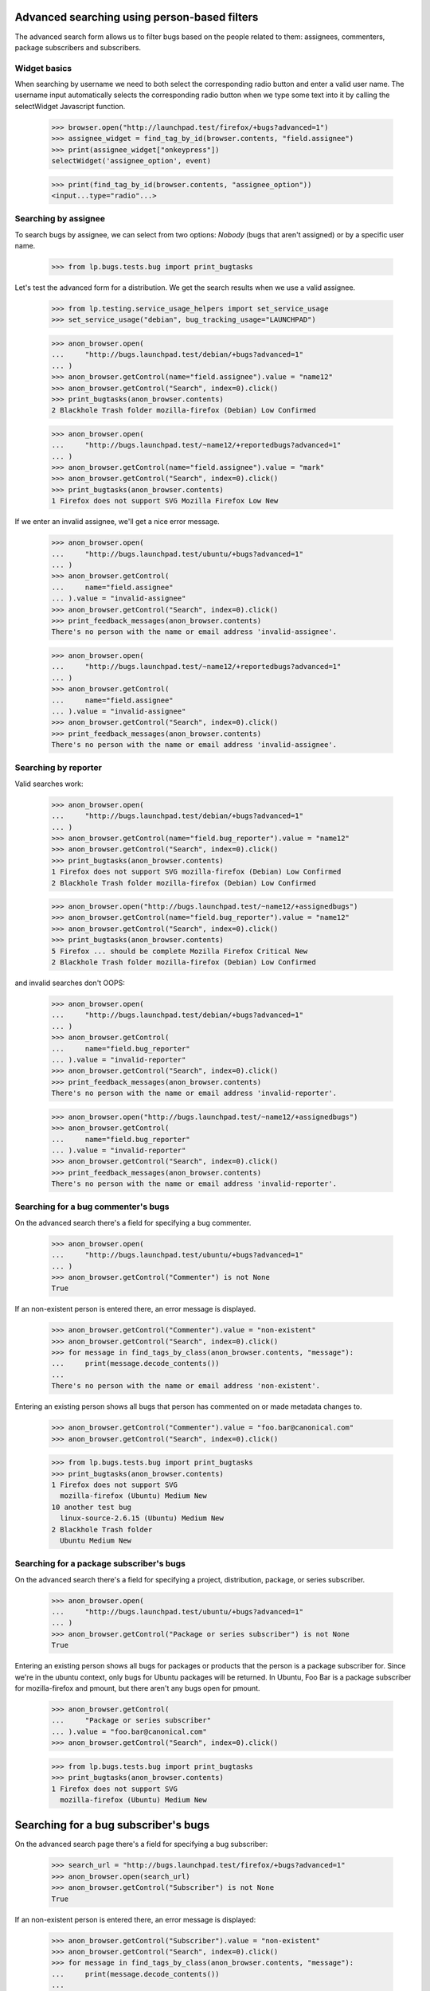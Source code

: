 Advanced searching using person-based filters
=============================================

The advanced search form allows us to filter bugs based on the people
related to them: assignees, commenters, package subscribers and
subscribers.


Widget basics
-------------

When searching by username we need to both select the corresponding
radio button and enter a valid user name. The username input
automatically selects the corresponding radio button when we type some
text into it by calling the selectWidget Javascript function.

    >>> browser.open("http://launchpad.test/firefox/+bugs?advanced=1")
    >>> assignee_widget = find_tag_by_id(browser.contents, "field.assignee")
    >>> print(assignee_widget["onkeypress"])
    selectWidget('assignee_option', event)

    >>> print(find_tag_by_id(browser.contents, "assignee_option"))
    <input...type="radio"...>


Searching by assignee
---------------------

To search bugs by assignee, we can select from two options: `Nobody`
(bugs that aren't assigned) or by a specific user name.

    >>> from lp.bugs.tests.bug import print_bugtasks

Let's test the advanced form for a distribution.  We get the search
results when we use a valid assignee.

    >>> from lp.testing.service_usage_helpers import set_service_usage
    >>> set_service_usage("debian", bug_tracking_usage="LAUNCHPAD")

    >>> anon_browser.open(
    ...     "http://bugs.launchpad.test/debian/+bugs?advanced=1"
    ... )
    >>> anon_browser.getControl(name="field.assignee").value = "name12"
    >>> anon_browser.getControl("Search", index=0).click()
    >>> print_bugtasks(anon_browser.contents)
    2 Blackhole Trash folder mozilla-firefox (Debian) Low Confirmed

    >>> anon_browser.open(
    ...     "http://bugs.launchpad.test/~name12/+reportedbugs?advanced=1"
    ... )
    >>> anon_browser.getControl(name="field.assignee").value = "mark"
    >>> anon_browser.getControl("Search", index=0).click()
    >>> print_bugtasks(anon_browser.contents)
    1 Firefox does not support SVG Mozilla Firefox Low New

If we enter an invalid assignee, we'll get a nice error message.

    >>> anon_browser.open(
    ...     "http://bugs.launchpad.test/ubuntu/+bugs?advanced=1"
    ... )
    >>> anon_browser.getControl(
    ...     name="field.assignee"
    ... ).value = "invalid-assignee"
    >>> anon_browser.getControl("Search", index=0).click()
    >>> print_feedback_messages(anon_browser.contents)
    There's no person with the name or email address 'invalid-assignee'.

    >>> anon_browser.open(
    ...     "http://bugs.launchpad.test/~name12/+reportedbugs?advanced=1"
    ... )
    >>> anon_browser.getControl(
    ...     name="field.assignee"
    ... ).value = "invalid-assignee"
    >>> anon_browser.getControl("Search", index=0).click()
    >>> print_feedback_messages(anon_browser.contents)
    There's no person with the name or email address 'invalid-assignee'.


Searching by reporter
---------------------

Valid searches work:

    >>> anon_browser.open(
    ...     "http://bugs.launchpad.test/debian/+bugs?advanced=1"
    ... )
    >>> anon_browser.getControl(name="field.bug_reporter").value = "name12"
    >>> anon_browser.getControl("Search", index=0).click()
    >>> print_bugtasks(anon_browser.contents)
    1 Firefox does not support SVG mozilla-firefox (Debian) Low Confirmed
    2 Blackhole Trash folder mozilla-firefox (Debian) Low Confirmed

    >>> anon_browser.open("http://bugs.launchpad.test/~name12/+assignedbugs")
    >>> anon_browser.getControl(name="field.bug_reporter").value = "name12"
    >>> anon_browser.getControl("Search", index=0).click()
    >>> print_bugtasks(anon_browser.contents)
    5 Firefox ... should be complete Mozilla Firefox Critical New
    2 Blackhole Trash folder mozilla-firefox (Debian) Low Confirmed

and invalid searches don't OOPS:

    >>> anon_browser.open(
    ...     "http://bugs.launchpad.test/debian/+bugs?advanced=1"
    ... )
    >>> anon_browser.getControl(
    ...     name="field.bug_reporter"
    ... ).value = "invalid-reporter"
    >>> anon_browser.getControl("Search", index=0).click()
    >>> print_feedback_messages(anon_browser.contents)
    There's no person with the name or email address 'invalid-reporter'.

    >>> anon_browser.open("http://bugs.launchpad.test/~name12/+assignedbugs")
    >>> anon_browser.getControl(
    ...     name="field.bug_reporter"
    ... ).value = "invalid-reporter"
    >>> anon_browser.getControl("Search", index=0).click()
    >>> print_feedback_messages(anon_browser.contents)
    There's no person with the name or email address 'invalid-reporter'.


Searching for a bug commenter's bugs
------------------------------------

On the advanced search there's a field for specifying a bug commenter.

    >>> anon_browser.open(
    ...     "http://bugs.launchpad.test/ubuntu/+bugs?advanced=1"
    ... )
    >>> anon_browser.getControl("Commenter") is not None
    True

If an non-existent person is entered there, an error message is
displayed.

    >>> anon_browser.getControl("Commenter").value = "non-existent"
    >>> anon_browser.getControl("Search", index=0).click()
    >>> for message in find_tags_by_class(anon_browser.contents, "message"):
    ...     print(message.decode_contents())
    ...
    There's no person with the name or email address 'non-existent'.

Entering an existing person shows all bugs that person has commented on
or made metadata changes to.

    >>> anon_browser.getControl("Commenter").value = "foo.bar@canonical.com"
    >>> anon_browser.getControl("Search", index=0).click()

    >>> from lp.bugs.tests.bug import print_bugtasks
    >>> print_bugtasks(anon_browser.contents)
    1 Firefox does not support SVG
      mozilla-firefox (Ubuntu) Medium New
    10 another test bug
      linux-source-2.6.15 (Ubuntu) Medium New
    2 Blackhole Trash folder
      Ubuntu Medium New


Searching for a package subscriber's bugs
-----------------------------------------

On the advanced search there's a field for specifying a project,
distribution, package, or series subscriber.

    >>> anon_browser.open(
    ...     "http://bugs.launchpad.test/ubuntu/+bugs?advanced=1"
    ... )
    >>> anon_browser.getControl("Package or series subscriber") is not None
    True

Entering an existing person shows all bugs for packages or products that
the person is a package subscriber for. Since we're in the ubuntu
context, only bugs for Ubuntu packages will be returned. In Ubuntu, Foo
Bar is a package subscriber for mozilla-firefox and pmount, but there
aren't any bugs open for pmount.

    >>> anon_browser.getControl(
    ...     "Package or series subscriber"
    ... ).value = "foo.bar@canonical.com"
    >>> anon_browser.getControl("Search", index=0).click()

    >>> from lp.bugs.tests.bug import print_bugtasks
    >>> print_bugtasks(anon_browser.contents)
    1 Firefox does not support SVG
      mozilla-firefox (Ubuntu) Medium New


Searching for a bug subscriber's bugs
=====================================

On the advanced search page there's a field for specifying a bug
subscriber:

    >>> search_url = "http://bugs.launchpad.test/firefox/+bugs?advanced=1"
    >>> anon_browser.open(search_url)
    >>> anon_browser.getControl("Subscriber") is not None
    True

If an non-existent person is entered there, an error message is
displayed:

    >>> anon_browser.getControl("Subscriber").value = "non-existent"
    >>> anon_browser.getControl("Search", index=0).click()
    >>> for message in find_tags_by_class(anon_browser.contents, "message"):
    ...     print(message.decode_contents())
    ...
    There's no person with the name or email address 'non-existent'.

Entering an existing person shows all bugs for packages or products that
the person is subscribed to. To demonstrate, we'll begin with a user who
isn't subscribed to any bugs. In this case, no bugs are found:

    >>> subscriber = "no-priv@canonical.com"
    >>> anon_browser.getControl("Subscriber").value = subscriber
    >>> anon_browser.getControl("Search", index=0).click()
    >>> print(extract_text(find_main_content(anon_browser.contents)))
    Advanced search
    ...
    No results for search

We'll continue by subscribing the same user to a couple of bugs.
However, first we'll register a couple of bugs for the Mozilla Firefox
product:

    >>> browser = setupBrowser(auth="Basic test@canonical.com:test")
    >>> browser.open("http://bugs.launchpad.test/firefox/")
    >>> browser.getLink("Report a bug").click()
    >>> print(extract_text(find_main_content(browser.contents)))
    Report a bug...

    >>> report_bug_url = browser.url

    >>> browser.getControl("Summary", index=0).value = "Test Bug 1"
    >>> browser.getControl("Continue").click()

    >>> browser.getControl("Further information").value = "Test Bug 1"
    >>> browser.getControl("Submit").click()
    >>> print_feedback_messages(browser.contents)
    Thank you for your bug report...

    >>> bug_1_url = browser.url

    >>> browser.open(report_bug_url)
    >>> browser.getControl("Summary", index=0).value = "Test Bug 2"
    >>> browser.getControl("Continue").click()
    >>> browser.getControl("Further information").value = "Test Bug 2"
    >>> browser.getControl("Submit").click()
    >>> print_feedback_messages(browser.contents)
    Thank you for your bug report...

    >>> bug_2_url = browser.url

Next we'll subscribe our user to the first bug we've just registered:

    >>> browser.open(bug_1_url)
    >>> browser.getLink("Subscribe someone else").click()
    >>> print(extract_text(find_main_content(browser.contents)))
    Subscribe someone else to bug #...

    >>> browser.getControl("Person").value = subscriber
    >>> browser.getControl("Subscribe user").click()
    >>> print_feedback_messages(browser.contents)
    No Privileges Person has been subscribed to this bug...

Now if we repeat our earlier search for bugs our user is subscribed to,
we'll find our first bug within the results:

    >>> anon_browser.open(search_url)
    >>> anon_browser.getControl("Subscriber").value = subscriber
    >>> anon_browser.getControl("Search", index=0).click()
    >>> from lp.bugs.tests.bug import extract_bugtasks
    >>> for bugtask in extract_bugtasks(anon_browser.contents):
    ...     print("Task:" + bugtask)
    ...
    Task:...Test Bug 1...Undecided...New

Next we'll subscribe our user to the second bug we've just registered:

    >>> browser.open(bug_2_url)
    >>> browser.getLink("Subscribe someone else").click()
    >>> print(extract_text(find_main_content(browser.contents)))
    Subscribe someone else to bug #...

    >>> browser.getControl("Person").value = subscriber
    >>> browser.getControl("Subscribe user").click()
    >>> print_feedback_messages(browser.contents)
    No Privileges Person has been subscribed to this bug...

Finally, if we repeat our earlier search for bugs our user is subscribed
to, we'll find both of our bugs within the results:

    >>> anon_browser.open(search_url)
    >>> anon_browser.getControl("Subscriber").value = subscriber
    >>> anon_browser.getControl("Search", index=0).click()
    >>> for bugtask in extract_bugtasks(anon_browser.contents):
    ...     print("Task:" + bugtask)
    ...
    Task:...Test Bug 1...Undecided...New
    Task:...Test Bug 2...Undecided...New


